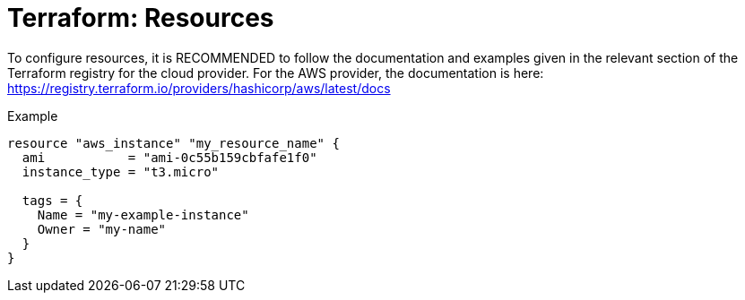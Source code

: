 = Terraform: Resources

To configure resources, it is RECOMMENDED to follow the documentation and examples given in the relevant section of the Terraform registry for the cloud provider. For the AWS provider, the documentation is here: https://registry.terraform.io/providers/hashicorp/aws/latest/docs

.Example
[source,hcl]
----
resource "aws_instance" "my_resource_name" {
  ami           = "ami-0c55b159cbfafe1f0"
  instance_type = "t3.micro"

  tags = {
    Name = "my-example-instance"
    Owner = "my-name"
  }
}
----
